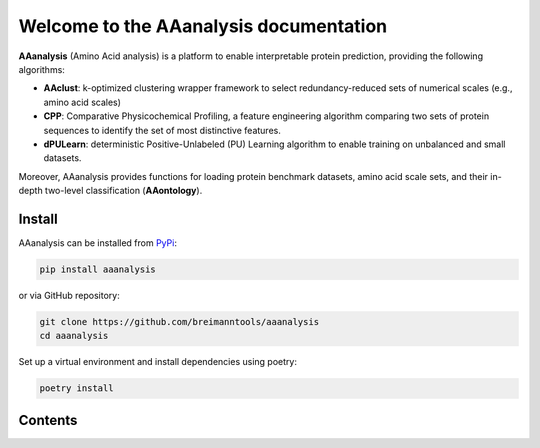 Welcome to the AAanalysis documentation
=======================================

**AAanalysis** (Amino Acid analysis) is a platform to enable interpretable protein prediction, providing the following algorithms:

- **AAclust**: k-optimized clustering wrapper framework to select redundancy-reduced sets of numerical scales (e.g., amino acid scales)
- **CPP**: Comparative Physicochemical Profiling, a feature engineering algorithm comparing two sets of protein sequences to identify the set of most distinctive features.
- **dPULearn**: deterministic Positive-Unlabeled (PU) Learning algorithm to enable training on unbalanced and small datasets.

Moreover, AAanalysis provides functions for loading protein benchmark datasets, amino acid scale sets, and their in-depth two-level classification (**AAontology**).

Install
-------

AAanalysis can be installed from `PyPi <https://pypi.org/project/aaanalysis>`_:

.. code-block:: bash

   pip install aaanalysis

or via GitHub repository:

.. code-block:: bash

   git clone https://github.com/breimanntools/aaanalysis
   cd aaanalysis

Set up a virtual environment and install dependencies using poetry:

.. code-block:: bash

   poetry install

Contents
--------
